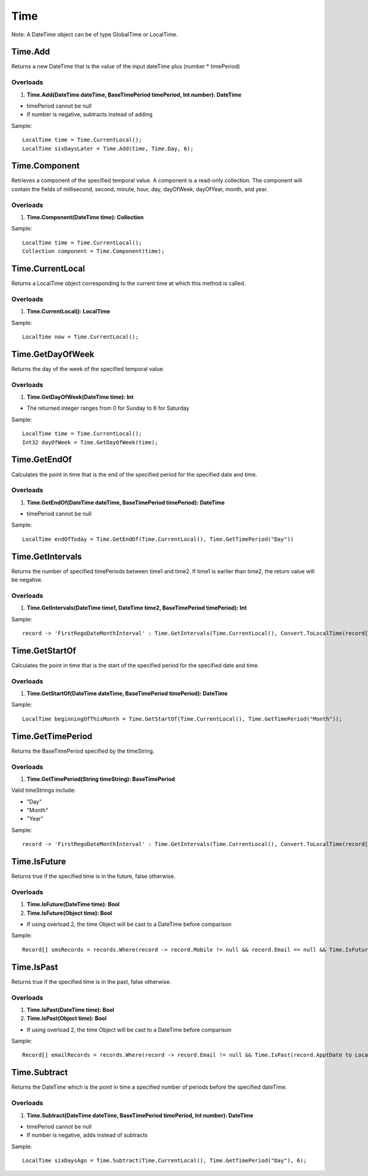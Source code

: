 Time
====

Note: A DateTime object can be of type GlobalTime or LocalTime.

Time.Add
--------
Returns a new DateTime that is the value of the input dateTime plus (number * timePeriod)

Overloads
~~~~~~~~~
1. **Time.Add(DateTime dateTime, BaseTimePeriod timePeriod, Int number): DateTime**

- timePeriod cannot be null
- If number is negative, subtracts instead of adding

Sample::

  LocalTime time = Time.CurrentLocal();
  LocalTime sixDaysLater = Time.Add(time, Time.Day, 6);

Time.Component
--------------
Retrieves a component of the specified temporal value. A component is a read-only collection. The component will contain the fields of millisecond, second, minute, hour, day, dayOfWeek, dayOfYear, month, and year.

Overloads
~~~~~~~~~
1. **Time.Component(DateTime time): Collection**

Sample::

  LocalTime time = Time.CurrentLocal();
  Collection component = Time.Component(time);

Time.CurrentLocal
-----------------
Returns a LocalTime object corresponding to the current time at which this method is called.

Overloads
~~~~~~~~~
1. **Time.CurrentLocal(): LocalTime**

Sample::

  LocalTime now = Time.CurrentLocal();

Time.GetDayOfWeek
-----------------
Returns the day of the week of the specified temporal value.

Overloads
~~~~~~~~~
1. **Time.GetDayOfWeek(DateTime time): Int**

- The returned integer ranges from 0 for Sunday to 6 for Saturday

Sample::

  LocalTime time = Time.CurrentLocal();
  Int32 dayOfWeek = Time.GetDayOfWeek(time);

Time.GetEndOf
-------------
Calculates the point in time that is the end of the specified period for the specified date and time.

Overloads
~~~~~~~~~
1. **Time.GetEndOf(DateTime dateTime, BaseTimePeriod timePeriod): DateTime**

- timePeriod cannot be null

Sample::

  LocalTime endOfToday = Time.GetEndOf(Time.CurrentLocal(), Time.GetTimePeriod("Day"))

Time.GetIntervals
-----------------
Returns the number of specified timePeriods between time1 and time2. If time1 is earlier than time2, the return value will be negative.

Overloads
~~~~~~~~~
1. **Time.GetIntervals(DateTime time1, DateTime time2, BaseTimePeriod timePeriod): Int**

Sample::

  record -> 'FirstRegoDateMonthInterval' : Time.GetIntervals(Time.CurrentLocal(), Convert.ToLocalTime(record['DeliveryDate']), Time.GetTimePeriod("Month"))


Time.GetStartOf
---------------
Calculates the point in time that is the start of the specified period for the specified date and time.

Overloads
~~~~~~~~~
1. **Time.GetStartOf(DateTime dateTime, BaseTimePeriod timePeriod): DateTime**

Sample::

  LocalTime beginningOfThisMonth = Time.GetStartOf(Time.CurrentLocal(), Time.GetTimePeriod("Month"));

Time.GetTimePeriod
------------------
Returns the BaseTimePeriod specified by the timeString.

Overloads
~~~~~~~~~
1. **Time.GetTimePeriod(String timeString): BaseTimePeriod**

Valid timeStrings include:
 
- "Day" 
- "Month"   
- "Year"  

Sample::

  record -> 'FirstRegoDateMonthInterval' : Time.GetIntervals(Time.CurrentLocal(), Convert.ToLocalTime(record['DeliveryDate']), Time.GetTimePeriod("Month"))

Time.IsFuture
-------------
Returns true if the specified time is in the future, false otherwise.

Overloads
~~~~~~~~~
1. **Time.IsFuture(DateTime time): Bool**
2. **Time.IsFuture(Object time): Bool**

- If using overload 2, the time Object will be cast to a DateTime before comparison

Sample::

  Record[] smsRecords = records.Where(record -> record.Mobile != null && record.Email == null && Time.IsFuture(record.ApptDate to LocalTime));

Time.IsPast
-----------
Returns true if the specified time is in the past, false otherwise.

Overloads
~~~~~~~~~
1. **Time.IsPast(DateTime time): Bool**
2. **Time.IsPast(Object time): Bool**

- If using overload 2, the time Object will be cast to a DateTime before comparison

Sample::

  Record[] emailRecords = records.Where(record -> record.Email != null && Time.IsPast(record.ApptDate to LocalTime));

Time.Subtract
-------------
Returns the DateTime which is the point in time a specified number of periods before the specified dateTime.

Overloads
~~~~~~~~~
1. **Time.Subtract(DateTime dateTime, BaseTimePeriod timePeriod, Int number): DateTime**

- timePeriod cannot be null
- If number is negative, adds instead of subtracts

Sample::

  LocalTime sixDaysAgo = Time.Subtract(Time.CurrentLocal(), Time.GetTimePeriod("Day"), 6);